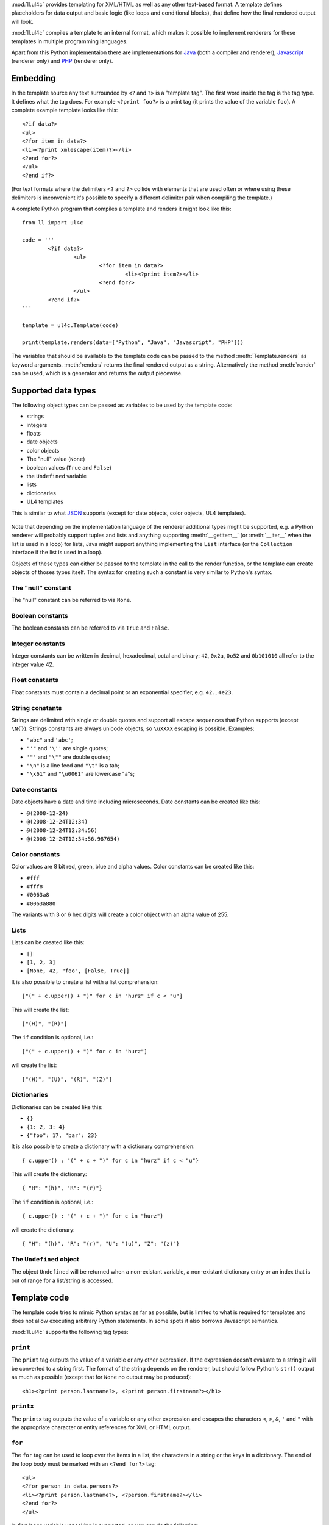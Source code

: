 :mod:`ll.ul4c` provides templating for XML/HTML as well as any other text-based
format. A template defines placeholders for data output and basic logic (like
loops and conditional blocks), that define how the final rendered output will
look.

:mod:`ll.ul4c` compiles a template to an internal format, which makes it
possible to implement renderers for these templates in multiple programming
languages.

Apart from this Python implementaion there are implementations for Java_ (both a
compiler and renderer), Javascript_ (renderer only) and PHP_ (renderer only).

.. _Java: http://hg.livinglogic.de/LivingLogic.Java.ul4/
.. _Javascript: http://hg.livinglogic.de/LivingLogic.Javascript.ul4/
.. _PHP: http://hg.livinglogic.de/LivingLogic.PHP.ul4/


Embedding
=========

In the template source any text surrounded by ``<?`` and ``?>`` is a "template
tag". The first word inside the tag is the tag type. It defines what the tag
does. For example ``<?print foo?>`` is a print tag (it prints the value of the
variable ``foo``). A complete example template looks like this::

	<?if data?>
	<ul>
	<?for item in data?>
	<li><?print xmlescape(item)?></li>
	<?end for?>
	</ul>
	<?end if?>

(For text formats where the delimiters ``<?`` and ``?>`` collide with elements
that are used often or where using these delimiters is inconvenient it's
possible to specify a different delimiter pair when compiling the template.)

A complete Python program that compiles a template and renders it might look
like this::

	from ll import ul4c

	code = '''
		<?if data?>
			<ul>
				<?for item in data?>
					<li><?print item?></li>
				<?end for?>
			</ul>
		<?end if?>
	'''

	template = ul4c.Template(code)

	print(template.renders(data=["Python", "Java", "Javascript", "PHP"]))

The variables that should be available to the template code can be passed to the
method :meth:`Template.renders` as keyword arguments. :meth:`renders` returns
the final rendered output as a string. Alternatively the method :meth:`render`
can be used, which is a generator and returns the output piecewise.


Supported data types
====================

The following object types can be passed as variables to be used by the template
code:

*	strings
*	integers
*	floats
*	date objects
*	color objects
*	The "null" value (``None``)
*	boolean values (``True`` and ``False``)
*	the ``Undefined`` variable
*	lists
*	dictionaries
*	UL4 templates

This is similar to what JSON_ supports (except for date objects, color objects,
UL4 templates).

	.. _JSON: http://www.json.org/

Note that depending on the implementation language of the renderer additional
types might be supported, e.g. a Python renderer will probably support tuples
and lists and anything supporting :meth:`__getitem__` (or :meth:`__iter__` when
the list is used in a loop) for lists, Java might support anything implementing
the ``List`` interface (or the ``Collection`` interface if the list is used in a
loop).

Objects of these types can either be passed to the template in the call to the
render function, or the template can create objects of thoses types itself. The
syntax for creating such a constant is very similar to Python's syntax.


The "null" constant
-------------------

The "null" constant can be referred to via ``None``.


Boolean constants
-----------------

The boolean constants can be referred to via ``True`` and ``False``.


Integer constants
-----------------

Integer constants can be written in decimal, hexadecimal, octal and binary:
``42``, ``0x2a``, ``0o52`` and ``0b101010`` all refer to the integer value 42.


Float constants
---------------

Float constants must contain a decimal point or an exponential specifier,
e.g. ``42.``, ``4e23``.


String constants
----------------

Strings are delimited with single or double quotes and support all escape
sequences that Python supports (except ``\N{}``). Strings constants are always
unicode objects, so ``\uXXXX`` escaping is possible. Examples:

* ``"abc"`` and ``'abc'``;

*	``"'"`` and ``'\''`` are single quotes;

*	``'"'`` and ``"\""`` are double quotes;

*	``"\n"`` is a line feed and ``"\t"`` is a tab;

*	``"\x61"`` and ``"\u0061"`` are lowercase "a"s;


Date constants
--------------

Date objects have a date and time including microseconds. Date constants can be
created like this:

*	``@(2008-12-24)``

*	``@(2008-12-24T12:34)``

*	``@(2008-12-24T12:34:56)``

*	``@(2008-12-24T12:34:56.987654)``


Color constants
---------------

Color values are 8 bit red, green, blue and alpha values. Color constants can
be created like this:

*	``#fff``

*	``#fff8``

*	``#0063a8``

*	``#0063a880``

The variants with 3 or 6 hex digits will create a color object with an alpha
value of 255.


Lists
-----

Lists can be created like this:

*	``[]``

*	``[1, 2, 3]``

*	``[None, 42, "foo", [False, True]]``

It is also possible to create a list with a list comprehension::

	["(" + c.upper() + ")" for c in "hurz" if c < "u"]

This will create the list::

	["(H)", "(R)"]

The ``if`` condition is optional, i.e.::

	["(" + c.upper() + ")" for c in "hurz"]

will create the list::

	["(H)", "(U)", "(R)", "(Z)"]


Dictionaries
------------

Dictionaries can be created like this:

*	``{}``

*	``{1: 2, 3: 4}``

*	``{"foo": 17, "bar": 23}``

It is also possible to create a dictionary with a dictionary comprehension::

	{ c.upper() : "(" + c + ")" for c in "hurz" if c < "u"}

This will create the dictionary::

	{ "H": "(h)", "R": "(r)"}

The ``if`` condition is optional, i.e.::

	{ c.upper() : "(" + c + ")" for c in "hurz"}

will create the dictionary::

	{ "H": "(h)", "R": "(r)", "U": "(u)", "Z": "(z)"}


The ``Undefined`` object
------------------------

The object ``Undefined`` will be returned when a non-existant variable, a
non-existant dictionary entry or an index that is out of range for a list/string
is accessed.


Template code
=============

The template code tries to mimic Python syntax as far as possible, but is
limited to what is required for templates and does not allow executing arbitrary
Python statements. In some spots it also borrows Javascript semantics.

:mod:`ll.ul4c` supports the following tag types:


``print``
---------

The ``print`` tag outputs the value of a variable or any other expression. If
the expression doesn't evaluate to a string it will be converted to a string
first. The format of the string depends on the renderer, but should follow
Python's ``str()`` output as much as possible (except that for ``None`` no
output may be produced)::

	<h1><?print person.lastname?>, <?print person.firstname?></h1>


``printx``
----------

The ``printx`` tag outputs the value of a variable or any other expression and
escapes the characters ``<``, ``>``, ``&``, ``'`` and ``"`` with the appropriate
character or entity references for XML or HTML output.


``for``
-------

The ``for`` tag can be used to loop over the items in a list, the characters in
a string or the keys in a dictionary. The end of the loop body must be marked
with an ``<?end for?>`` tag::

	<ul>
	<?for person in data.persons?>
	<li><?print person.lastname?>, <?person.firstname?></li>
	<?end for?>
	</ul>

In ``for`` loops variable unpacking is supported, so you can do the following::

	<?for (key, value) in dict.items()?>

if ``dict`` is a dictionary.

This unpacking can be arbitrarily nested, i.e. the following is possible too::

	<?for (i, (key, value)) in enumerate(dict.items())?>


``break``
---------

The ``break`` tag can be used to break out of the innermost running loop.


``continue``
------------

The ``continue`` tag can be used to skip the rest of the loop body of the
innermost running loop.


``if``
------

The ``if`` tag can be used to output a part of the template only when a
condition is true. The end of the ``if`` block must be marked with an
``<?end if?>`` tag. The truth value of an object is mostly the same as in Python:

*	``None`` is false.
*	The integer ``0`` and the float value ``0.0`` are false.
*	Empty strings, lists and dictionaries are false.
*	``timedelta`` and ``monthdelta`` objects for an empty timespan (i.e.
	``timedelta(0, 0, 0)`` and ``monthdelta(0)``) are false.
*	``False`` is false.
*	``Undefined`` is false.
*	Anything else is true.

For example we can output the person list only if there are any persons::

	<?if persons?>
	<ul>
	<?for person in persons?>
	<li><?print person.lastname?>, <?person.firstname?></li>
	<?end for?>
	</ul>
	<?end if?>

``elif`` and ``else`` are supported too::

	<?if persons?>
	<ul>
	<?for person in persons?>
	<li><?print person.lastname?>, <?person.firstname?></li>
	<?end for?>
	</ul>
	<?else?>
	<p>No persons found!</p>
	<?end if?>

or::

	<?if len(persons)==0?>
	No persons found!
	<?elif len(persons)==1?>
	One person found!
	<?else?>
	<?print len(persons)?> persons found!
	<?end if?>


``code``
--------

The ``code`` tag can contain statements that define or modify variables or
expressions which will be evaluated for their side effects. Apart from the
assigment operator ``=``, the following augmented assignment operators are
supported:

*	``+=`` (adds a value to the variable)
*	``-=`` (subtracts a value from the variable)
*	``*=`` (multiplies the variable by a value)
*	``/=`` (divides the variable by a value)
*	``//=`` (divides the variable by a value, rounding down to the next
	smallest integer)
*	``&=`` (Does a modulo operation and replaces the variable value with the
	result)

For example the following template will output ``40``::

	<?code x = 17?>
	<?code x += 23?>
	<?print x?>


``def``
-------

The ```def`` tag defined a new template as a variable. Usage looks like this::

	<?def quote?>"<?print text?>"<?end def?>

This defines a local variable ``quote`` that is a template object. This template
can be called like any other template, that has been passed to the outermost
template::

	<?code quote.render(text="foo")?>

(Here an ``<?code?>`` tag is used. The expression in the ``<?code?>`` tag is
evaluated for the side effect of generating output)


``note``
--------

A ``note`` tag is a comment, i.e. the content of the tag will be completely ignored.


Nested scopes
-------------

UL4 templates support lexical scopes. This means that a template that is defined
(via ``<?def?>``) inside another template has access to the local variables
of the outer template. The inner template sees that state of the variables at
the point in time when the ``<?def?>`` tag was executed. The following example
will output ``1``::

	<?code i = 1?>
	<?def x?>
		<?print i?>
	<?end def?>
	<?code i = 2?>
	<?render x.render()?>


Expressions
-----------

:mod:`ll.ul4c` supports many of the operators supported by Python. Getitem style
element access is available, i.e. in the expression ``a[b]`` the following type
combinations are supported:

*	string, integer: Returns the ``b``\th character from the string ``a``.
	Note that negative ``b`` values are supported and are relative to the end,
	so ``a[-1]`` is the last character.

*	list, integer: Returns the ``b``\th list entry of the list ``a``. Negative
	``b`` values are supported too.

*	dict, string: Return the value from the dictionary ``a`` corresponding to
	the key ``b``. Note that some implementations might support keys other
	than strings too. (The Python and Java renderer do for example.)

If the specified key doesn't exist or the index is out of range for the string
or list, the special object ``Undefined`` is returned.

Slices are also supported (for list and string objects). As in Python one or
both of the indexes may be missing to start at the first or end after the last
character/item. Negative indexes are relative to the end. Indexes that are out
of bounds are simply clipped:

*	``<?print "Hello, World!"[7:-1]?>`` prints ``World``.

*	``<?print "Hello, World!"[:-8]?>`` prints ``Hello``.

The following binary operators are supported: ``+``, ``-``, ``*``, ``/`` (true
division), ``//`` (truncating division) and ``&`` (modulo).

The usual boolean operators ``not``, ``and`` and ``or`` are supported. ``and``
and ``or`` work like in Python, i.e. they short-circuit, i.e. if they result is
clear from the first operand the seconds won't be evaluated, Furthermore they
always return one of the operands). For example, the following code will output
the ``data.title`` object if it's true, else ``data.id`` will be output::

	<?print xmlescape(data.title or data.id)?>

The comparison operators ``==``, ``!=``, ``<``, ``<=``, ``>`` and ``>=`` are
supported.

Containment test via the ``in`` operator can be done, in the expression
``a in b`` the following type combinations are supported:

*	string, string: Checks whether ``a`` is a substring of ``b``.
*	any object, list: Checks whether the object ``a`` is in the list ``b``
	(comparison is done by value not by identity)
*	string, dict: Checks whether the key ``a`` is in the dictionary ``b``.
	(Note that some implementations might support keys other than strings too.
	E.g. Python and Java do, Javascript doesn't.)

The inverted containment test (via ``not in``) is available too.

Attribute access in the template code maps to dictionary style getitem access
in the data object::

	from ll import ul4c
	tmpl = ul4c.Template("<?print data.foo?>")
	print(tmpl.renders(data=dict(foo="bar")))

However getitem style access in the template is still possible::

	from ll import ul4c
	tmpl = ul4c.Template("<?print data['foo']?>")
	print(tmpl.renders(data=dict(foo="bar")))

UL4 also supports generator expressions::

	<?print ", ".join("(" + c + ")" for c in "gurk")?>

will output::

	(g), (u), (r), (k)

Outside of function/method arguments brackets are required around generator
expressions::

	<?code ge = ("(" + c + ")" for c in "gurk")?>
	<?print ", ".join(ge)?>


Functions
---------

:mod:`ll.ul4c` supports a number of functions.


``now``
"""""""

``now()`` returns the current date and time as a date object.


``utcnow``
""""""""""

``utcnow()`` returns the current date and time as a date object in UTC.


``date``
""""""""

``date()`` creates a date object from the parameter passed in. ``date()``
supports from three parameters (year, month, day) upto seven parameters
(year, month, day, hour, minute, second, microsecond).


``timedelta``
"""""""""""""

``timedelta`` returns an object that represents a timespan. ``timedelta``
allows from zero to three arguments specifying the numbers of days, seconds and
microseconds. Passing negative values or values that are out of bounds (e.g.
24*60*60+1 seconds) is allowed. Arguments default to 0, i.e. ``timedelta()``
returns the timespan for "0 days, 0 seconds, 0 microseconds". In a boolean
context this object is treated as false (i.e. ``bool(timedelta()))`` returns
``False``). The following arithmetic operations are supported::

*	``date`` + ``timedelta``
*	``date`` - ``timedelta``
*	``timedelta`` + ``timedelta``
*	``timedelta`` - ``timedelta``
*	``number`` * ``timedelta``
*	``timedelta`` * ``number``
*	``timedelta`` / ``number``
*	``timedelta`` // ``int``


``monthdelta``
""""""""""""""

``monthdelta`` returns an object that represents a timespan of a number of
months. ``monthdelta`` allows zero or one arguments. With zero arguments
``monthdelta`` returns the timespan for "0 months". In a boolean context this
object is treated as false (i.e. ``bool(monthdelta()))`` or
``bool(monthdelta(0)))`` return ``False``). The following arithmetic operations
are supported::

*	``date`` + ``monthdelta``
*	``date`` - ``monthdelta``
*	``monthdelta`` + ``monthdelta``
*	``monthdelta`` - ``monthdelta``
*	``int`` * ``monthdelta``
*	``monthdelta`` // ``int``

For operation involving ``date`` objects, if the resulting day falls out of the
range of valid days for the target month, the last day for the target month
will be used instead, i.e. ``<?print @(2000-01-31) + monthdelta(1)?>`` prints
``2000-02-29 00:00:00``.


``random``
""""""""""

``random()`` returns a random float value between 0 (included) and 1 (excluded).


``randrange``
"""""""""""""

``randrange(start, stop, step)`` returns a random integer value between ``start``
(included) and ``stop`` (excluded). ``step`` specifies the step size (i.e.
when ``r`` is the random value, ``(r-start) % step`` will always be ``0``.
``step`` and ``start`` can be ommitted.


``randchoice``
""""""""""""""

``randchoice(seq)`` returns a random item from the sequence ``seq``.


``isundefined``
"""""""""""""""

``isundefined(foo)`` returns ``True`` if ``foo`` is ``Undefined``, else
``False`` is returned::

	data is <?if isundefined(data)?>undefined<?else?>defined<?end if?>!


``isdefined``
"""""""""""""

``isdefined(foo)`` returns ``False`` if ``foo`` is ``Undefined``, else
``True`` is returned::

	data is <?if isdefined(data)?>defined<?else?>undefined<?end if?>!


``isnone``
""""""""""

``isnone(foo)`` returns ``True`` if ``foo`` is ``None``, else ``False`` is
returned::

	data is <?if isnone(data)?>None<?else?>something else<?end if?>!


``isbool``
""""""""""

``isbool(foo)`` returns ``True`` if ``foo`` is ``True`` or ``False``, else
``False`` is returned.


``isint``
"""""""""

``isint(foo)`` returns ``True`` if ``foo`` is an integer object, else ``False``
is returned.


``isfloat``
"""""""""""

``isfloat(foo)`` returns ``True`` if ``foo`` is a float object, else ``False``
is returned.


``isstr``
"""""""""

``isstr(foo)`` returns ``True`` if ``foo`` is a string object, else ``False``
is returned.


``isdate``
""""""""""

``isdate(foo)`` returns ``True`` if ``foo`` is a date object, else ``False``
is returned.


``istimedelta``
"""""""""""""""

``istimedelta(foo)`` returns ``True`` if ``foo`` is a timedelta object, else
``False`` is returned.


``ismonthdelta``
""""""""""""""""

``ismonthdelta(foo)`` returns ``True`` if ``foo`` is a monthdelta object, else
``False`` is returned.


``islist``
""""""""""

``islist(foo)`` returns ``True`` if ``foo`` is a list object, else ``False``
is returned.


``isdict``
""""""""""

``isdict(foo)`` returns ``True`` if ``foo`` is a dictionary object, else
``False`` is returned.


``iscolor``
"""""""""""

``iscolor(foo)`` returns ``True`` if ``foo`` is a color object, else ``False``
is returned.


``istemplate``
""""""""""""""

``istemplate(foo)`` returns ``True`` if ``foo`` is a template object, else
``False`` is returned.


``bool``
""""""""

``bool(foo)`` converts ``foo`` to an boolean. I.e. ``True`` or ``False`` is
returned according to the truth value of ``foo``. Calling ``bool`` without
arguments returns ``False``.


``int``
"""""""

``int(foo)`` converts ``foo`` to an integer. ``foo`` can be a string, a float,
a boolean or an integer. ``int`` can also be called with two arguments. In this
case the first argument must be a string and the second is the number base for
the conversion. Calling ``int`` without arguments returns ``0``.


``float``
"""""""""

``float(foo)`` converts ``foo`` to a float. ``foo`` can be a string, a float,
a boolean or an integer. Calling ``float`` without arguments returns ``0.0``.


``str``
"""""""

``str(foo)`` converts ``foo`` to a string. If ``foo`` is ``None`` or ``Undefined``
the result will be the empty string. For lists and dictionaries the exact format
is undefined, but should follow Python's repr format. For color objects the
result is a CSS expression (e.g. ``"#fff"``). Calling ``str`` without arguments
returns the empty string.


``repr``
""""""""

``repr(foo)`` converts ``foo`` to a string representation that is useful for
debugging proposes. The output looks that the UL constant that could be used to
recreate the object.


``asjson``
""""""""""

``asjson(foo)`` returns a JSON representation of the object ``foo``.
(Date objects, color objects and templates are not supported by JSON, but
``asjson`` will output the appropriate Javascript code for those objects)


``fromjson``
""""""""""""

``fromjson(foo)`` decodes the JSON string ``foo`` and returns the resulting
object. (Date objects, color objects and templates are not supported by
``fromjson``).


``asul4on``
"""""""""""

``asul4on(foo)`` returns the UL4ON representation of the object ``foo``.


``fromul4on``
"""""""""""""

``fromul4on(foo)`` decodes the UL4ON string ``foo`` and returns the resulting
object.


``len``
"""""""

``len(foo)`` returns the length of a string, or the number of items in a list
or dictionary.


``any``
"""""""

``any(foo)`` returns ``True`` if any of the items in the iterable ``foo`` is
true. Otherwise ``False`` is returns. If ``foo`` is empty ``False`` is returned.


``all``
"""""""

``all(foo)`` returns ``True`` if all of the items in the iterable ``foo`` are
true. Otherwise ``False`` is returns. If ``foo`` is empty ``True`` is returned.


``enumerate``
"""""""""""""

Enumerates the items of the argument (which must be iterable, i.e. a string,
a list or dictionary) and for each item in the original iterable returns a two
item list containing the item position and the item itself. For example the
following code::

	<?for (i, c) in enumerate("foo")?>
		(<?print c?>=<?print i?>)
	<?end for?>

prints::

	(f=0)(o=1)(o=2)


``isfirstlast``
"""""""""""""""

Iterates through items of the argument (which must be iterable, i.e. a string,
a list or dictionary) and gives information about whether the item is the first
and/or last in the iterable. For example the following code::

	<?for (first, last, c) in isfirstlast("foo")?>
		<?if first?>[<?end if?>
		(<?print c?>)
		<?if last?>]<?end if?>
	<?end for?>

prints::

	[(f)(o)(o)]


``isfirst``
"""""""""""

Iterates through items of the argument (which must be iterable, i.e. a string,
a list or dictionary) and gives information about whether the item is the first
in the iterable. For example the following code::

	<?for (first, c) in isfirst("foo")?>
		<?if first?>[<?end if?>
		(<?print c?>)
	<?end for?>

prints::

	[(f)(o)(o)


``islast``
""""""""""

Iterates through items of the argument (which must be iterable, i.e. a string,
a list or dictionary) and gives information about whether the item is the last
in the iterable. For example the following code::

	<?for (last, c) in islast("foo")?>
		(<?print c?>)
		<?if last?>]<?end if?>
	<?end for?>

prints::

	(f)(o)(o)]


``enumfl``
""""""""""

This function is a combination of ``enumerate`` and ``isfirstlast``. It iterates
through items of the argument (which must be iterable, i.e. a string, a list
or dictionary) and gives information about whether the item is the first
and/or last in the iterable and its position. For example the following code::

	<?for (index, first, last, c) in enumfl("foo")?>
		<?if first?>[<?end if?>
		(<?print c?>=<?print index?>)
		<?if last?>]<?end if?>
	<?end for?>

prints::

	[(f=0)(o=1)(o=2)]


``xmlescape``
"""""""""""""

``xmlescape`` takes a string as an argument. It returns a new string where the
characters ``&``, ``<``, ``>``, ``'`` and ``"`` have been replaced with the
appropriate XML entity or character reference. For example::

	<?print xmlescape("<'foo' & 'bar'>")?>

prints::

	``&lt;&#39;foo&#39; &amp; ;&#39;bar&#39&gt;``

If the argument is not a string, it will be converted to a string first.

``<?printx foo?>`` is a shortcut for ``<?print xmlescape(foo)?>``.


``min``
"""""""

``min`` returns the minimum value of its two or more arguments. If it's called
with one argument, this argument must be iterable and ``min`` returns the
minimum value of this argument.


``max``
"""""""

``max`` returns the maximum value of its two or more arguments. If it's called
with one argument, this argument must be iterable and ``max`` returns the
maximum value of this argument.


``sorted``
""""""""""

``sorted`` returns a sorted list with the items from its argument. For example::

	<?for c in sorted('abracadabra')?><?print c?><?end for?>

prints::

	aaaaabbcdrr

Supported arguments are iterable objects, i.e. strings, lists, dictionaries
and colors.


``chr``
"""""""

``chr(x)`` returns a one-character string containing the character with the
codepoint ``x``. ``x`` must be an integer. For example ``<?print chr(0x61)?>``
outputs ``a``.


``ord``
"""""""

The argument for ``ord`` must be a one-character string. ``ord`` returns the
codepoint of that character as an integer. For example ``<?print ord('a')?>``
outputs ``97``.


``hex``
"""""""

Return the hexadecimal representation of the integer argument (with a leading
``0x``). For example ``<?print hex(42)?>`` outputs ``0x2a``.


``oct``
"""""""

Return the octal representation of the integer argument (with a leading ``0o``).
For example ``<?print oct(42)?>`` outputs ``0o52``.


``bin``
"""""""

Return the binary representation of the integer argument (with a leading ``0b``).
For example ``<?print bin(42)?>`` outputs ``0b101010``.


``range``
""""""""""

``range`` returns an object that can be iterated and will produce consecutive
integers up to the specified argument. With two arguments the first is the start
value and the second is the stop value. With three arguments the third one is
the step size (which can be negative). For example the following template::

	<?for i in range(4, 10, 2)?>(<?print i?>)<?end for?>

outputs::

	(4)(6)(8)


``type``
""""""""

``type`` returns the type of the object as a string. Possible return values are
``"undefined"``, ``"none"``, ``"bool"``, ``"int"``, ``"float"``, ``"str"``,
``"list"``, ``"dict"``, ``"date"``, ``"color"``, ``"template"`` and
``"function"``. (If the type isn't recognized ``None`` is returned.)


``rgb``
"""""""

``rgb`` returns a color object. It can be called with

*	three arguments, the red, green and blue values. The alpha value will be
	set to 255;
*	four arguments, the red, green, blue and alpha values.


``random``
""""""""""

``random`` returns a random floating point number between 0 and 1.


``randchoice``
""""""""""""""

``randchoice`` returns a random item from its argument (which must be list or
string)


``randchoice``
""""""""""""""

``random`` returns a random item from its argument (which must be list or string).


Methods
-------

Objects in :mod:`ll.ul4c` support some methods too (depending on the type of the
object).


``upper``
"""""""""

The ``upper`` method of strings returns an uppercase version of the string for
which it's called::

	<?print 'foo'.upper()?>

prints::

	FOO


``lower``
"""""""""

The ``lower`` method of strings returns an lowercase version of the string for
which it's called.


``capitalize``
""""""""""""""

The ``capitalize`` method of strings returns a copy of the string for with its
first letter capitalized.


``startswith``
""""""""""""""

``x.startswith(y)`` returns ``True`` if the string ``x`` starts with the string
``y`` and ``False`` otherwise.


``endswith``
""""""""""""""

``x.endswith(y)`` returns ``True`` if the string ``x`` ends with the string
``y`` and ``False`` otherwise.


``strip``
"""""""""

The string method ``strip`` returns a copy of the string with leading and
trailing whitespace removed. If an argument ``chars`` is given and not ``None``,
characters in ``chars`` will be removed instead.


``lstrip``
""""""""""

The string method ``lstrip`` returns a copy of the string with leading
whitespace removed. If an argument ``chars`` is given and not ``None``,
characters in ``chars`` will be removed instead.


``rstrip``
""""""""""

The string method ``rstrip`` returns a copy of the string with trailing
whitespace removed. If an argument ``chars`` is given and not ``None``,
characters in ``chars`` will be removed instead.


``split``
"""""""""
The string method ``split`` splits the string into separate "words" and returns
the resulting list. Without any arguments, the string is split on whitespace
characters. With one argument the argument specifies the separator to use. The
second optional argument specifies the maximum number of splits to do.


``rsplit``
""""""""""
The string method ``rsplit`` works like ``split``, except that splitting starts
from the end (which is only relevant when the maximum number of splits is
given).


``find``
""""""""

This method searches for a substring of the string or an item in a list
and returns the position of the first appearance of the substring/item or -1 if
the string/item can't be found. For example ``"foobar".find("bar")`` returns 3.
The optional second and third argument specify the start and end position for
the search.


``rfind``
"""""""""

This method works like ``find`` but searches from the end.


``replace``
"""""""""""

The string method ``replace`` has two arguments. It returns a new string where
each occurrence of the first argument is replaced by the second argument, i.e.
``"abracadabra".replace("ab", "ba")`` returns ``"baracadbara"``


``get``
"""""""

``get`` is a dictionary method. ``d.get(k, v)`` returns ``d[k]`` if the key
``k`` is in ``d``, else ``v`` is returned. If ``v`` is not given, it defaults
to ``None``.


``join``
""""""""

``join`` is a string method. It returns a concatentation of the strings in the
argument sequence with the string itself as the separator, i.e.::

	<?print "+".join("1234")?>

outputs::

	1+2+3+4


``renders``
"""""""""""

The ``renders`` method of template objects renders the template and returns the
output as a string. The parameter can be passed via keyword argument or via the
``**`` syntax::

	<?code output = template.renders(a=17, b=23)?>
	<?code data = {'a': 17, 'b': 23)?>
	<?code output = template.renders(**data)?>


``isoformat``
"""""""""""""

``isoformat`` is a date method. It returns the date object in ISO 8601 format,
i.e.::

	<?print now().isoformat()?>

might output::

	2010-02-22T18:30:29.569639


``mimeformat``
""""""""""""""

``mimeformat`` is a date method. It returns the date object in MIME format
(assuming the date object is in UTC), i.e.::

	<?print utcnow().mimeformat()?>

might output::

	Mon, 22 Feb 2010 17:38:40 GMT


``day``, ``month``, ``year``, ``hour``, ``minute``, ``second``, ``microsecond``, ``weekday``
""""""""""""""""""""""""""""""""""""""""""""""""""""""""""""""""""""""""""""""""""""""""""""

Those methods are date methods. They return a specific attribute of a date
object. For example the following reproduces the ``mimeformat`` output from
above (except for the linefeeds of course)::

	<?code weekdays = ['Mon', 'Tue', 'Wed', 'Thu', 'Fri', 'Sat', 'Sun']?>
	<?code months = ['Jan', 'Feb', 'Mar', 'Apr', 'May', 'Jun', 'Jul', 'Aug', 'Sep', 'Oct', 'Nov', 'Dec']?>
	<?code t = @(2010-02-22T17:38:40.123456)?>
	<?print weekdays[t.weekday()]?>,
	<?print format(t.day(), '02')?>
	<?print months[t.month()-1]?>
	<?print format(t.year(), '04')?>
	<?print format(t.hour(), '02')?>:
	<?print format(t.minute(), '02')?>:
	<?print format(t.second(), '02')?>.
	<?print format(t.microsecond(), '06')?> GMT


``week``
""""""""

``week`` is a date method. This method returns the week number of the year.
It supports one argument: the weekday number that should be considered the start
day of the week (0 for Monday, ... 6 for Sunday). All days in a new year
preceding the first week start day are considered to be in week 0. The week
start day defaults to 0 (Monday).


``yearday``
"""""""""""

``yearday`` is a date method. It returns the number of days since the beginning
of the year, so::

	<?print @(2010-01-01).yearday()?>

prints ``1`` and::

	<?print @(2010-12-31).yearday()?>

prints ``365``.


Templates as functions
======================

UL4 templates can be used as functions too. Calling a template as a function
will ignore any output from the template. The return value will be the value of
the first ``<?return?>`` tag::

	from ll import ul4c

	code = '''
		<?for item in data?>
			<?if "i" in item?>
				<?return item?>
			<?end if?>
		<?end for?>
	'''

	function = ul4c.Function(code)

	output = function(data=["Python", "Java", "Javascript", "PHP"]))

With this, ``output`` will be the string ``"Javascript"``.


When no ``<?return?>`` tag is encountered, ``None`` will be returned.


Delimiters
==========

It is possible to specify alternative delimiters from the template tags::

	>>> from ll import ul4c
	>>> t = ul4c.Template(
	... 	"{{for i in range(10)}}{{print i}};{{end for}}",
	... 	startdelim="{{",
	... 	enddelim="}}"
	... )
	>>> t.renders()
	'0;1;2;3;4;5;6;7;8;9;'


Whitespace
==========

Normally the literal text between template tags will be output as it is. However
it is possible to specify that linefeeds and the following indentation should be
ignored. This is done with the parameter ``keepws``::

	>>> from ll import ul4c
	>>> t = ul4c.Template("""
	... 	<?for i in range(10)?>
	... 		<?print i?>
	... 		;
	... 	<?end for?>
	... """, keepws=False)
	>>> t.renders()
	'0;1;2;3;4;5;6;7;8;9;'

Using ``keepws=True`` (the default) the output would include all the line feeds
and whitespace::

	'\n\t\n\t\t0\n\t\t;\n\t\n\t\t1\n\t\t;\n\t\n\t\t2...
